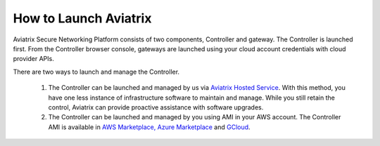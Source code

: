 .. meta::
  :description: How to launch Aviatrix 
  :keywords: cloud networking, aviatrix, OpenVPN®, SSL VPN, Global Transit Network, site2cloud


=============================================
How to Launch Aviatrix
=============================================

Aviatrix Secure Networking Platform consists of two components, Controller and
gateway. The Controller is launched first. From the Controller browser console, gateways are launched using your cloud account credentials with cloud provider APIs.

There are two ways to launch and manage the Controller. 

 1. The Controller can be launched and managed by us via `Aviatrix Hosted Service <https://www.aviatrix.com/trial/>`_. With this method, you have one less instance of infrastructure software to maintain and manage. While you still retain the control, Aviatrix can provide proactive assistance with software upgrades. 

 2. The Controller can be launched and managed by you using AMI in your AWS account.  The Controller AMI is available in `AWS Marketplace, <http://docs.aviatrix.com/StartUpGuides/aviatrix-cloud-controller-startup-guide.html>`_  `Azure Marketplace <http://docs.aviatrix.com/StartUpGuides/azure-aviatrix-cloud-controller-startup-guide.html>`_ and `GCloud <http://docs.aviatrix.com/StartUpGuides/google-aviatrix-cloud-controller-startup-guide.html>`_.



.. add in the disqus tag

.. disqus::
